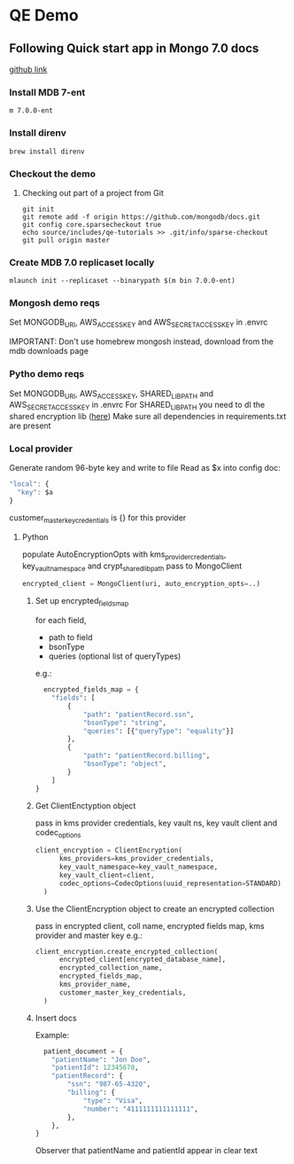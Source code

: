 * QE Demo
** Following Quick start app in Mongo 7.0 docs
[[https://github.com/mongodb/docs/tree/master/source/includes/qe-tutorials/mongosh][github link]]

*** Install MDB 7-ent

#+begin_src shell
  m 7.0.0-ent
#+end_src

*** Install direnv

#+begin_src shell
  brew install direnv
#+end_src

*** Checkout the demo

**** Checking out part of a project from Git

#+begin_src shell
  git init
  git remote add -f origin https://github.com/mongodb/docs.git
  git config core.sparsecheckout true
  echo source/includes/qe-tutorials >> .git/info/sparse-checkout
  git pull origin master
#+end_src

*** Create MDB 7.0 replicaset locally
#+begin_src shell
  mlaunch init --replicaset --binarypath $(m bin 7.0.0-ent)  
#+end_src

*** Mongosh demo reqs
Set MONGODB_URI, AWS_ACCESS_KEY and AWS_SECRET_ACCESS_KEY in .envrc

IMPORTANT: Don't use homebrew mongosh
instead, download from the mdb downloads page

*** Pytho demo reqs
Set MONGODB_URI, AWS_ACCESS_KEY, SHARED_LIB_PATH and AWS_SECRET_ACCESS_KEY in .envrc
For SHARED_LIB_PATH you need to dl the shared encryption lib ([[https://www.mongodb.com/docs/v7.0/core/queryable-encryption/reference/shared-library/#std-label-qe-reference-shared-library][here]])
Make sure all dependencies in requirements.txt are present

*** Local provider
Generate random 96-byte key and write to file
Read as $x into config doc:
#+begin_src js
  "local": {
    "key": $a
  }
#+end_src
customer_master_key_credentials is {} for this provider

**** Python
populate AutoEncryptionOpts with kms_provider_credentials, key_vault_namespace and crypt_shared_lib_path
pass to MongoClient
#+begin_src python
  encrypted_client = MongoClient(uri, auto_encryption_opts=..)
#+end_src

***** Set up encrypted_fields_map
for each field,
- path to field
- bsonType
- queries (optional list of queryTypes)
e.g.:
#+begin_src python
  encrypted_fields_map = {
    "fields": [
        {
            "path": "patientRecord.ssn",
            "bsonType": "string",
            "queries": [{"queryType": "equality"}]
        },
        {
            "path": "patientRecord.billing",
            "bsonType": "object",
        }
    ]
}
#+end_src

***** Get ClientEnctyption object
pass in kms provider credentials, key vault ns, key vault client and codec_options
#+begin_src python
  client_encryption = ClientEncryption(
        kms_providers=kms_provider_credentials,
        key_vault_namespace=key_vault_namespace,
        key_vault_client=client,
        codec_options=CodecOptions(uuid_representation=STANDARD)
    )
#+end_src

***** Use the ClientEncryption object to create an encrypted collection
pass in encrypted client, coll name, encrypted fields map, kms provider and master key
e.g.:
#+begin_src python
  client_encryption.create_encrypted_collection(
        encrypted_client[encrypted_database_name],
        encrypted_collection_name,
        encrypted_fields_map,
        kms_provider_name,
        customer_master_key_credentials,
    )
#+end_src

***** Insert docs
Example:
#+begin_src python
  patient_document = {
    "patientName": "Jon Doe",
    "patientId": 12345678,
    "patientRecord": {
        "ssn": "987-65-4320",
        "billing": {
            "type": "Visa",
            "number": "4111111111111111",
        },
    },
}
#+end_src

Observer that patientName and patientId appear in clear text

